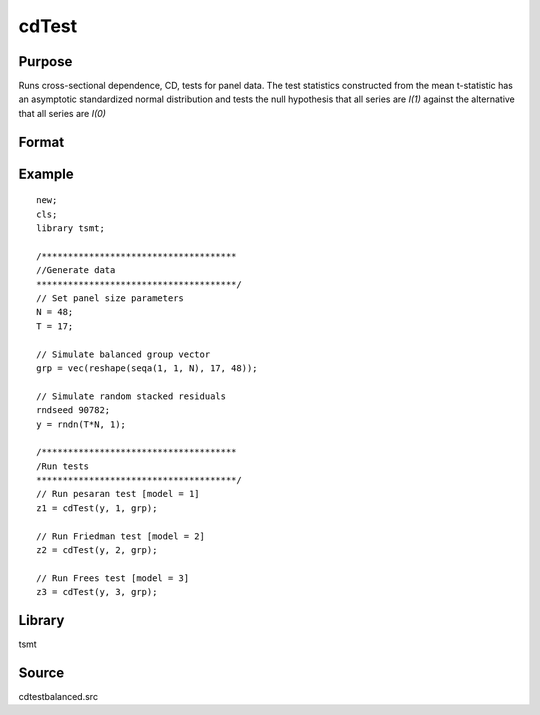 cdTest
======

Purpose
-------
Runs cross-sectional dependence, CD, tests for panel data. The test
statistics constructed from the mean t-statistic has an asymptotic
standardized normal distribution and tests the null hypothesis that
all series are *I(1)* against the alternative that all series
are *I(0)*

Format
------
.. function:: cd = cdTest(res, model, grp_vector)

   :param res: residuals from panel data regression.
   :type res: Nx1 matrix

   :param model: indicates which test to run\: 1 for Pesaran's test, 2 for Friedman's test, 3 for Frees' test. Note\: the only model appropriate for unbalanced data is model 1. This model will run by default if unbalanced panel data is detected.
   :type model: scalar

   :param grp: group indicator variable.
   :type grp: Nx1 matrix

   :return cd: test statistic
   :rtype cd: matrix

Example
-------
::

   new;
   cls;
   library tsmt;

   /*************************************
   //Generate data
   **************************************/
   // Set panel size parameters
   N = 48;
   T = 17;

   // Simulate balanced group vector
   grp = vec(reshape(seqa(1, 1, N), 17, 48));

   // Simulate random stacked residuals
   rndseed 90782;
   y = rndn(T*N, 1);

   /*************************************
   /Run tests
   **************************************/
   // Run pesaran test [model = 1]
   z1 = cdTest(y, 1, grp);

   // Run Friedman test [model = 2]
   z2 = cdTest(y, 2, grp);

   // Run Frees test [model = 3]
   z3 = cdTest(y, 3, grp);

Library
-------
tsmt

Source
------
cdtestbalanced.src
